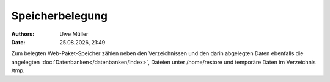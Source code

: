 ================
Speicherbelegung
================

.. |date| date:: %d.%m.%Y
.. |time| date:: %H:%M


:Authors: - Uwe Müller

:Date: |date|, |time|

Zum belegten Web-Paket-Speicher zählen neben den Verzeichnissen und den darin abgelegten Daten ebenfalls die angelegten :doc:`Datenbanken</datenbanken/index>`, Dateien unter /home/restore und temporäre
Daten im Verzeichnis /tmp.



